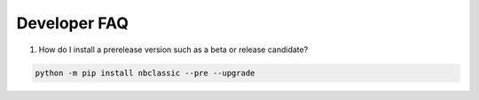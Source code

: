 Developer FAQ
=============

1. How do I install a prerelease version such as a beta or release candidate?

.. code-block:: bash

    python -m pip install nbclassic --pre --upgrade
